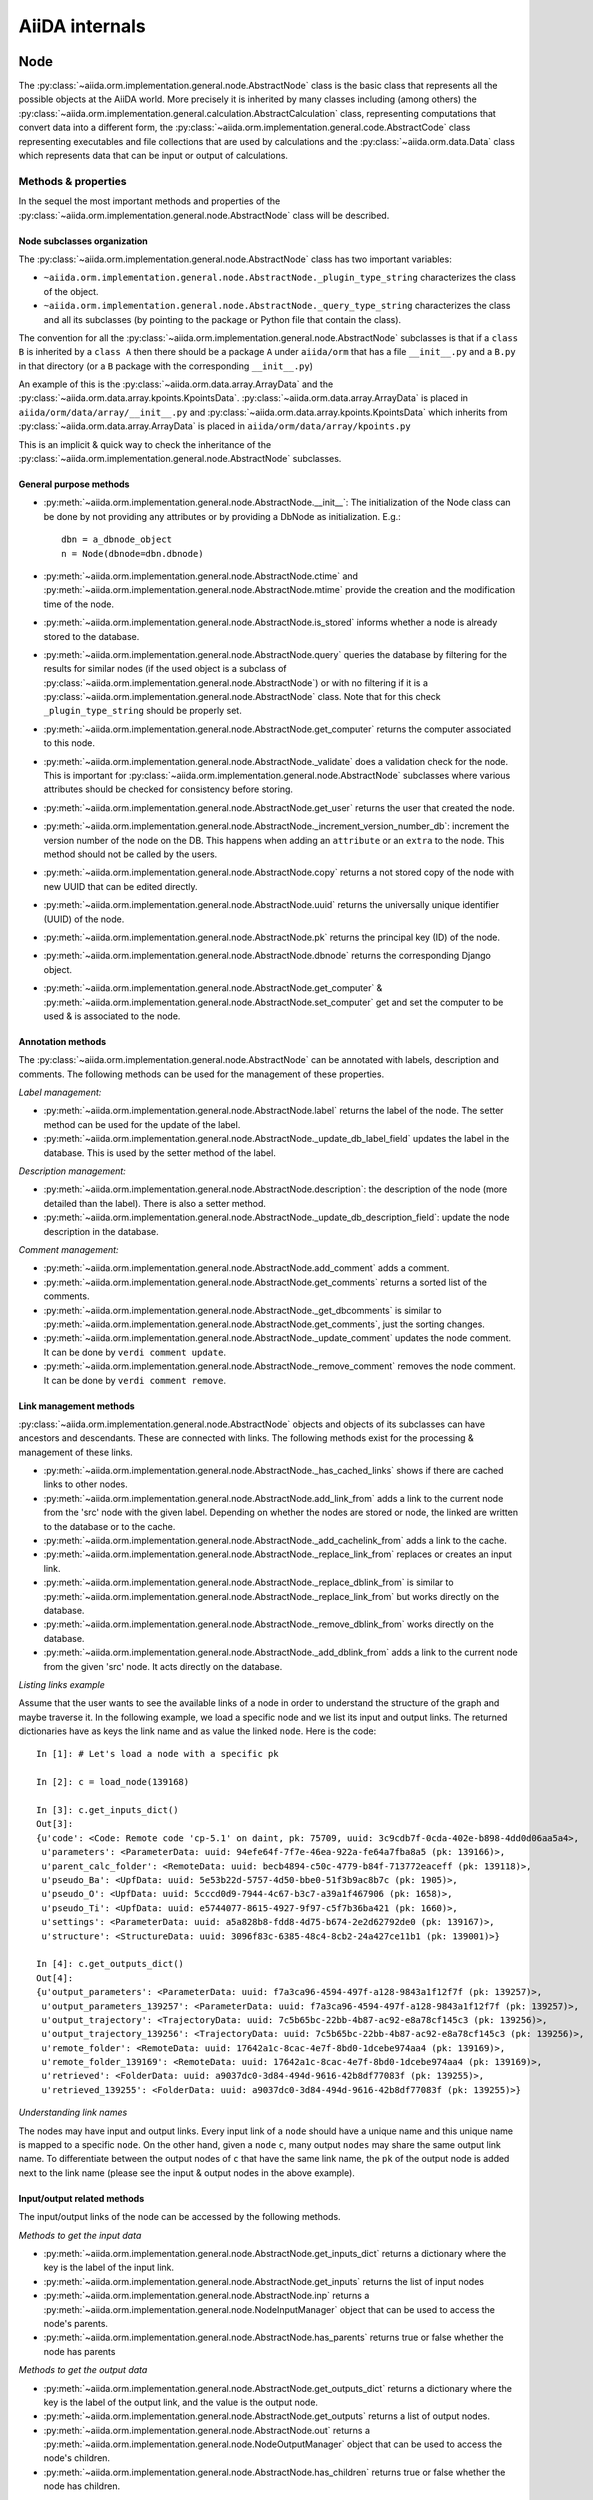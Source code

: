 ###############
AiiDA internals
###############

Node
++++

The :py:class:`~aiida.orm.implementation.general.node.AbstractNode` class is the basic class that represents all the possible objects at the AiiDA world. More precisely it is inherited by many classes including (among others) the :py:class:`~aiida.orm.implementation.general.calculation.AbstractCalculation` class, representing computations that convert data into a different form, the :py:class:`~aiida.orm.implementation.general.code.AbstractCode` class representing executables and file collections that are used by calculations and the :py:class:`~aiida.orm.data.Data` class which represents data that can be input or output of calculations.


Methods & properties
********************
In the sequel the most important methods and properties of the :py:class:`~aiida.orm.implementation.general.node.AbstractNode` class will be described.

Node subclasses organization
============================
The :py:class:`~aiida.orm.implementation.general.node.AbstractNode` class has two important variables:

* ``~aiida.orm.implementation.general.node.AbstractNode._plugin_type_string`` characterizes the class of the object.
* ``~aiida.orm.implementation.general.node.AbstractNode._query_type_string`` characterizes the class and all its subclasses (by pointing to the package or Python file that contain the class).

The convention for all the :py:class:`~aiida.orm.implementation.general.node.AbstractNode` subclasses is that if a ``class B`` is inherited by a ``class A`` then there should be a package ``A`` under ``aiida/orm`` that has a file ``__init__.py`` and a ``B.py`` in that directory (or a ``B`` package with the corresponding ``__init__.py``)

An example of this is the :py:class:`~aiida.orm.data.array.ArrayData` and the :py:class:`~aiida.orm.data.array.kpoints.KpointsData`. :py:class:`~aiida.orm.data.array.ArrayData` is placed in ``aiida/orm/data/array/__init__.py`` and :py:class:`~aiida.orm.data.array.kpoints.KpointsData` which inherits from :py:class:`~aiida.orm.data.array.ArrayData` is placed in ``aiida/orm/data/array/kpoints.py``

This is an implicit & quick way to check the inheritance of the :py:class:`~aiida.orm.implementation.general.node.AbstractNode` subclasses.

General purpose methods
=======================
- :py:meth:`~aiida.orm.implementation.general.node.AbstractNode.__init__`: The initialization of the Node class can be done by not providing any attributes or by providing a DbNode as initialization. E.g.::

    dbn = a_dbnode_object
    n = Node(dbnode=dbn.dbnode)

- :py:meth:`~aiida.orm.implementation.general.node.AbstractNode.ctime` and :py:meth:`~aiida.orm.implementation.general.node.AbstractNode.mtime` provide the creation and the modification time of the node.

- :py:meth:`~aiida.orm.implementation.general.node.AbstractNode.is_stored` informs whether a node is already stored to the database.

- :py:meth:`~aiida.orm.implementation.general.node.AbstractNode.query` queries the database by filtering for the results for similar nodes (if the used object is a subclass of :py:class:`~aiida.orm.implementation.general.node.AbstractNode`) or with no filtering if it is a :py:class:`~aiida.orm.implementation.general.node.AbstractNode` class. Note that for this check ``_plugin_type_string`` should be properly set.

- :py:meth:`~aiida.orm.implementation.general.node.AbstractNode.get_computer` returns the computer associated to this node.

- :py:meth:`~aiida.orm.implementation.general.node.AbstractNode._validate` does a validation check for the node. This is important for :py:class:`~aiida.orm.implementation.general.node.AbstractNode` subclasses where various attributes should be checked for consistency before storing.

- :py:meth:`~aiida.orm.implementation.general.node.AbstractNode.get_user` returns the user that created the node.

- :py:meth:`~aiida.orm.implementation.general.node.AbstractNode._increment_version_number_db`: increment the version number of the node on the DB. This happens when adding an ``attribute`` or an ``extra`` to the node. This method should not be called by the users.

- :py:meth:`~aiida.orm.implementation.general.node.AbstractNode.copy` returns a not stored copy of the node with new UUID that can be edited directly.

- :py:meth:`~aiida.orm.implementation.general.node.AbstractNode.uuid` returns the universally unique identifier (UUID) of the node.

- :py:meth:`~aiida.orm.implementation.general.node.AbstractNode.pk` returns the principal key (ID) of the node.

- :py:meth:`~aiida.orm.implementation.general.node.AbstractNode.dbnode` returns the corresponding Django object.

- :py:meth:`~aiida.orm.implementation.general.node.AbstractNode.get_computer` & :py:meth:`~aiida.orm.implementation.general.node.AbstractNode.set_computer` get and set the computer to be used & is associated to the node.


Annotation methods
==================
The :py:class:`~aiida.orm.implementation.general.node.AbstractNode` can be annotated with labels, description and comments. The following methods can be used for the management of these properties.

*Label management:*

- :py:meth:`~aiida.orm.implementation.general.node.AbstractNode.label` returns the label of the node. The setter method can be used for the update of the label.

- :py:meth:`~aiida.orm.implementation.general.node.AbstractNode._update_db_label_field` updates the label in the database. This is used by the setter method of the label.

*Description management:*

- :py:meth:`~aiida.orm.implementation.general.node.AbstractNode.description`: the description of the node (more detailed than the label). There is also a setter method.

- :py:meth:`~aiida.orm.implementation.general.node.AbstractNode._update_db_description_field`: update the node description in the database.

*Comment management:*

- :py:meth:`~aiida.orm.implementation.general.node.AbstractNode.add_comment` adds a comment.

- :py:meth:`~aiida.orm.implementation.general.node.AbstractNode.get_comments` returns a sorted list of the comments.

- :py:meth:`~aiida.orm.implementation.general.node.AbstractNode._get_dbcomments` is similar to :py:meth:`~aiida.orm.implementation.general.node.AbstractNode.get_comments`, just the sorting changes.

- :py:meth:`~aiida.orm.implementation.general.node.AbstractNode._update_comment` updates the node comment. It can be done by ``verdi comment update``.

- :py:meth:`~aiida.orm.implementation.general.node.AbstractNode._remove_comment` removes the node comment. It can be done by ``verdi comment remove``.



Link management methods
=======================
:py:class:`~aiida.orm.implementation.general.node.AbstractNode` objects and objects of its subclasses can have ancestors and descendants. These are connected with links. The following methods exist for the processing & management of these links.

- :py:meth:`~aiida.orm.implementation.general.node.AbstractNode._has_cached_links` shows if there are cached links to other nodes.

- :py:meth:`~aiida.orm.implementation.general.node.AbstractNode.add_link_from` adds a link to the current node from the 'src' node with the given label. Depending on whether the nodes are stored or node, the linked are written to the database or to the cache.

- :py:meth:`~aiida.orm.implementation.general.node.AbstractNode._add_cachelink_from` adds a link to the cache.

- :py:meth:`~aiida.orm.implementation.general.node.AbstractNode._replace_link_from` replaces or creates an input link.

- :py:meth:`~aiida.orm.implementation.general.node.AbstractNode._replace_dblink_from` is similar to :py:meth:`~aiida.orm.implementation.general.node.AbstractNode._replace_link_from` but works directly on the database.

- :py:meth:`~aiida.orm.implementation.general.node.AbstractNode._remove_dblink_from` works directly on the database.

- :py:meth:`~aiida.orm.implementation.general.node.AbstractNode._add_dblink_from` adds a link to the current node from the given 'src' node. It acts directly on the database.

*Listing links example*

Assume that the user wants to see the available links of a node in order to understand the structure of the graph and maybe traverse it. In the following example, we load a specific node and we list its input and output links. The returned dictionaries have as keys the link name and as value the linked ``node``. Here is the code::

	In [1]: # Let's load a node with a specific pk

	In [2]: c = load_node(139168)

	In [3]: c.get_inputs_dict()
	Out[3]:
	{u'code': <Code: Remote code 'cp-5.1' on daint, pk: 75709, uuid: 3c9cdb7f-0cda-402e-b898-4dd0d06aa5a4>,
	 u'parameters': <ParameterData: uuid: 94efe64f-7f7e-46ea-922a-fe64a7fba8a5 (pk: 139166)>,
	 u'parent_calc_folder': <RemoteData: uuid: becb4894-c50c-4779-b84f-713772eaceff (pk: 139118)>,
	 u'pseudo_Ba': <UpfData: uuid: 5e53b22d-5757-4d50-bbe0-51f3b9ac8b7c (pk: 1905)>,
	 u'pseudo_O': <UpfData: uuid: 5cccd0d9-7944-4c67-b3c7-a39a1f467906 (pk: 1658)>,
	 u'pseudo_Ti': <UpfData: uuid: e5744077-8615-4927-9f97-c5f7b36ba421 (pk: 1660)>,
	 u'settings': <ParameterData: uuid: a5a828b8-fdd8-4d75-b674-2e2d62792de0 (pk: 139167)>,
	 u'structure': <StructureData: uuid: 3096f83c-6385-48c4-8cb2-24a427ce11b1 (pk: 139001)>}

	In [4]: c.get_outputs_dict()
	Out[4]:
	{u'output_parameters': <ParameterData: uuid: f7a3ca96-4594-497f-a128-9843a1f12f7f (pk: 139257)>,
	 u'output_parameters_139257': <ParameterData: uuid: f7a3ca96-4594-497f-a128-9843a1f12f7f (pk: 139257)>,
	 u'output_trajectory': <TrajectoryData: uuid: 7c5b65bc-22bb-4b87-ac92-e8a78cf145c3 (pk: 139256)>,
	 u'output_trajectory_139256': <TrajectoryData: uuid: 7c5b65bc-22bb-4b87-ac92-e8a78cf145c3 (pk: 139256)>,
	 u'remote_folder': <RemoteData: uuid: 17642a1c-8cac-4e7f-8bd0-1dcebe974aa4 (pk: 139169)>,
	 u'remote_folder_139169': <RemoteData: uuid: 17642a1c-8cac-4e7f-8bd0-1dcebe974aa4 (pk: 139169)>,
	 u'retrieved': <FolderData: uuid: a9037dc0-3d84-494d-9616-42b8df77083f (pk: 139255)>,
	 u'retrieved_139255': <FolderData: uuid: a9037dc0-3d84-494d-9616-42b8df77083f (pk: 139255)>}


*Understanding link names*

The nodes may have input and output links. Every input link of a ``node`` should have a unique name and this unique name is mapped to a specific ``node``. On the other hand, given a ``node`` ``c``, many output ``nodes`` may share the same output link name. To differentiate between the output nodes of ``c`` that have the same link name, the ``pk`` of the output node is added next to the link name (please see the input & output nodes in the above example).


Input/output related methods
============================
The input/output links of the node can be accessed by the following methods.

*Methods to get the input data*

- :py:meth:`~aiida.orm.implementation.general.node.AbstractNode.get_inputs_dict` returns a dictionary where the key is the label of the input link.

- :py:meth:`~aiida.orm.implementation.general.node.AbstractNode.get_inputs` returns the list of input nodes

- :py:meth:`~aiida.orm.implementation.general.node.AbstractNode.inp` returns a :py:meth:`~aiida.orm.implementation.general.node.NodeInputManager` object that can be used to access the node's parents.

- :py:meth:`~aiida.orm.implementation.general.node.AbstractNode.has_parents` returns true or false whether the node has parents

*Methods to get the output data*

- :py:meth:`~aiida.orm.implementation.general.node.AbstractNode.get_outputs_dict` returns a dictionary where the key is the label of the output link, and the value is the output node.

- :py:meth:`~aiida.orm.implementation.general.node.AbstractNode.get_outputs` returns a list of output nodes.

- :py:meth:`~aiida.orm.implementation.general.node.AbstractNode.out` returns a :py:meth:`~aiida.orm.implementation.general.node.NodeOutputManager` object that can be used to access the node's children.

- :py:meth:`~aiida.orm.implementation.general.node.AbstractNode.has_children` returns true or false whether the node has children.

*Navigating in the ``node`` graph*

The user can easily use the :py:meth:`~aiida.orm.implementation.general.node.NodeInputManager` and the :py:meth:`~aiida.orm.implementation.general.node.NodeOutputManager` objects of a ``node`` (provided by the :py:meth:`~aiida.orm.implementation.general.node.AbstractNode.inp` and :py:meth:`~aiida.orm.implementation.general.node.AbstractNode.out` respectively) to traverse the ``node`` graph and access other connected ``nodes``. :py:meth:`~aiida.orm.implementation.general.node.AbstractNode.inp` will give us access to the input ``nodes`` and :py:meth:`~aiida.orm.implementation.general.node.AbstractNode.out` to the output ``nodes``. For example::

	In [1]: # Let's load a node with a specific pk

	In [2]: c = load_node(139168)

	In [3]: c
	Out[3]: <CpCalculation: uuid: 49084dcf-c708-4422-8bcf-808e4c3382c2 (pk: 139168)>

	In [4]: # Let's traverse the inputs of this node.

	In [5]: # By typing c.inp. we get all the input links

	In [6]: c.inp.
	c.inp.code                c.inp.parent_calc_folder  c.inp.pseudo_O            c.inp.settings
	c.inp.parameters          c.inp.pseudo_Ba           c.inp.pseudo_Ti           c.inp.structure

	In [7]: # We may follow any of these links to access other nodes. For example, let's follow the parent_calc_folder

	In [8]: c.inp.parent_calc_folder
	Out[8]: <RemoteData: uuid: becb4894-c50c-4779-b84f-713772eaceff (pk: 139118)>

	In [9]: # Let's assign to r the node reached by the parent_calc_folder link

	In [10]: r = c.inp.parent_calc_folder

	In [11]: r.inp.__dir__()
	Out[11]:
	['__class__',
	 '__delattr__',
	 '__dict__',
	 '__dir__',
	 '__doc__',
	 '__format__',
	 '__getattr__',
	 '__getattribute__',
	 '__getitem__',
	 '__hash__',
	 '__init__',
	 '__iter__',
	 '__module__',
	 '__new__',
	 '__reduce__',
	 '__reduce_ex__',
	 '__repr__',
	 '__setattr__',
	 '__sizeof__',
	 '__str__',
	 '__subclasshook__',
	 '__weakref__',
	 u'remote_folder']

	In [12]: r.out.
	r.out.parent_calc_folder         r.out.parent_calc_folder_139168

	In [13]: # By following the same link from node r, you will get node c

	In [14]: r.out.parent_calc_folder
	Out[14]: <CpCalculation: uuid: 49084dcf-c708-4422-8bcf-808e4c3382c2 (pk: 139168)>


Attributes related methods
==========================
Each :py:meth:`~aiida.orm.implementation.general.node.AbstractNode` object can have attributes which are properties that characterize the node. Such properties can be the energy, the atom symbols or the lattice vectors. The following methods can be used for the management of the attributes.

- :py:meth:`~aiida.orm.implementation.general.node.AbstractNode._set_attr` adds a new attribute to the node. The key of the attribute is the property name (e.g. ``energy``, ``lattice_vectors`` etc) and the value of the attribute is the value of that property.

- :py:meth:`~aiida.orm.implementation.general.node.AbstractNode._del_attr` & :py:meth:`~aiida.orm.implementation.general.node.AbstractNode._del_all_attrs` delete a specific or all attributes.

- :py:meth:`~aiida.orm.implementation.general.node.AbstractNode.get_attr` returns a specific attribute.

- :py:meth:`~aiida.orm.implementation.general.node.AbstractNode.iterattrs` returns an iterator over the attributes. The iterators returns tuples of key/value pairs.

- :py:meth:`~aiida.orm.implementation.general.node.AbstractNode.attrs` returns the keys of the attributes.


Extras related methods
======================
``Extras`` are additional information that are added to the calculations. In contrast to ``files`` and ``attributes``, ``extras`` are information added by the user (user specific).

- :py:meth:`~aiida.orm.implementation.general.node.AbstractNode.set_extra` adds an ``extra`` to the database. To add a more ``extras`` at once, :py:meth:`~aiida.orm.implementation.general.node.AbstractNode.set_extras` can be used.

- :py:meth:`~aiida.orm.implementation.general.node.AbstractNode.get_extra` and :py:meth:`~aiida.orm.implementation.general.node.AbstractNode.get_extras` return a specific ``extra`` or all the available ``extras`` respectively. :py:meth:`~aiida.orm.implementation.general.node.AbstractNode.extras` returns the keys of the ``extras``. :py:meth:`~aiida.orm.implementation.general.node.AbstractNode.iterextras` returns an iterator (returning key/value tuples) of the ``extras``.

- :py:meth:`~aiida.orm.implementation.general.node.AbstractNode.del_extra` deletes an ``extra``.


Folder management
=================
``Folder`` objects represent directories on the disk (virtual or not) where extra information for the node are stored. These folders can be temporary or permanent.

- :py:meth:`~aiida.orm.implementation.general.node.AbstractNode.folder` returns the folder associated to the ``node``.

- :py:meth:`~aiida.orm.implementation.general.node.AbstractNode.get_folder_list` returns the list of files that are in the ``path`` sub-folder of the repository folder.

- :py:meth:`~aiida.orm.implementation.general.node.AbstractNode._repository_folder` returns the permanent repository folder.

- :py:meth:`~aiida.orm.implementation.general.node.AbstractNode._get_folder_pathsubfolder` returns the ``path`` sub-folder in the repository.

- :py:meth:`~aiida.orm.implementation.general.node.AbstractNode._get_temp_folder` returns the ``node`` folder in the temporary repository.

- :py:meth:`~aiida.orm.implementation.general.node.AbstractNode.remove_path` removes a file/directory from the repository.

- :py:meth:`~aiida.orm.implementation.general.node.AbstractNode.add_path` adds a file or directory to the repository folder.

- :py:meth:`~aiida.orm.implementation.general.node.AbstractNode.get_abs_path` returns the absolute path of the repository folder.


Store & deletion
================
- :py:meth:`~aiida.orm.implementation.general.node.AbstractNode.store_all` stores all the input ``nodes``, then it stores the current ``node`` and in the end, it stores the cached input links.

- :py:meth:`~aiida.orm.implementation.general.node.AbstractNode._store_input_nodes` stores the input ``nodes``.

- :py:meth:`~aiida.orm.implementation.general.node.AbstractNode._check_are_parents_stored` checks that the parents are stored.

- :py:meth:`~aiida.orm.implementation.general.node.AbstractNode._store_cached_input_links` stores the input links that are in memory.

- :py:meth:`~aiida.orm.implementation.general.node.AbstractNode.store` method checks that the ``node`` data is valid, then check if ``node``'s parents are stored, then moves the contents of the temporary folder to the repository folder and in the end, it stores in the database the information that are in the cache. The latter happens with a database transaction. In case this transaction fails, then the data transfered to the repository folder are moved back to the temporary folder.

- :py:meth:`~aiida.orm.implementation.general.node.AbstractNode.__del__` deletes temporary folder and it should be called when an in-memory object is deleted.


DbNode
++++++

The :py:class:`~aiida.backends.djsite.db.models.DbNode` is the Django class that corresponds to the :py:class:`~aiida.orm.implementation.general.node.AbstractNode` class allowing to store and retrieve the needed information from and to the database. Other classes extending the :py:class:`~aiida.orm.implementation.general.node.AbstractNode` class, like :py:class:`~aiida.orm.data.Data`, :py:class:`~aiida.orm.implementation.general.calculation.AbstractCalculation` and :py:class:`~aiida.orm.implementation.general.code.AbstractCode` use the :py:class:`~aiida.backends.djsite.db.models.DbNode` code too to interact with the database.  The main methods are:

- :py:meth:`~aiida.backends.djsite.db.models.DbNode.get_aiida_class` which returns the corresponding AiiDA class instance.

- :py:meth:`~aiida.backends.djsite.db.models.DbNode.get_simple_name` which returns a string with the type of the class (by stripping the path before the class name).

- :py:meth:`~aiida.backends.djsite.db.models.DbNode.attributes` which returns the all the attributes of the specific node as a dictionary.

- :py:meth:`~aiida.backends.djsite.db.models.DbNode.extras` which returns all the extras of the specific node as a dictionary.



Folders
+++++++
AiiDA uses :py:class:`~aiida.common.folders.Folder` and its subclasses to add an abstraction layer between the functions and methods working directly on the file-system and AiiDA. This is particularly useful when we want to easily change between different folder options (temporary, permanent etc) and storage options (plain local directories, compressed files, remote files & directories etc).

:py:class:`~aiida.common.folders.Folder`
****************************************
This is the main class of the available ``Folder`` classes. Apart from the abstraction provided to the OS operations needed by AiiDA, one of its main features is that it can restrict all the available operations within a given folder limit. The available methods are:

- :py:meth:`~aiida.common.folders.Folder.mode_dir` and :py:meth:`~aiida.common.folders.Folder.mode_file` return the mode with which folders and files should be writable.
- :py:meth:`~aiida.common.folders.Folder.get_subfolder` returns the subfolder matching the given name

- :py:meth:`~aiida.common.folders.Folder.get_content_list` returns the contents matching a pattern.

- :py:meth:`~aiida.common.folders.Folder.insert_path` adds a file/folder to a specific location and :py:meth:`~aiida.common.folders.Folder.remove_path` removes a file/folder

- :py:meth:`~aiida.common.folders.Folder.get_abs_path` returns the absolute path of a file/folder under a given folder and :py:meth:`~aiida.common.folders.Folder.abspath` returns the absolute path of the folder.

- :py:meth:`~aiida.common.folders.Folder.create_symlink` creates a symlink pointing the given location inside the ``folder``.

- :py:meth:`~aiida.common.folders.Folder.create_file_from_filelike` creates a file from the given contents.

- :py:meth:`~aiida.common.folders.Folder.open` opens a file in the ``folder``.

- :py:meth:`~aiida.common.folders.Folder.folder_limit` returns the limit under which the creation of files/folders is restrained.

- :py:meth:`~aiida.common.folders.Folder.exists` returns true or false depending whether a folder exists or not.

- :py:meth:`~aiida.common.folders.Folder.isfile` and py:meth:`~aiida.common.folders.Folder.isdir` return true or false depending on the existence of the given file/folder.

- :py:meth:`~aiida.common.folders.Folder.create` creates the ``folder``, :py:meth:`~aiida.common.folders.Folder.erase` deletes the ``folder`` and :py:meth:`~aiida.common.folders.Folder.replace_with_folder` copies/moves a given folder.

:py:class:`~aiida.common.folders.RepositoryFolder`
**************************************************
Objects of this class correspond to the repository folders. The :py:class:`~aiida.common.folders.RepositoryFolder` specific methods are:

- :py:meth:`~aiida.common.folders.RepositoryFolder.__init__` initializes the object with the necessary folder names and limits.

- :py:meth:`~aiida.common.folders.RepositoryFolder.get_topdir` returns the top directory.

- :py:meth:`~aiida.common.folders.RepositoryFolder.section` returns the section to which the ``folder`` belongs. This can be for the moment a ``workflow`` or ``node``.

- :py:meth:`~aiida.common.folders.RepositoryFolder.subfolder` returns the subfolder within the section/uuid folder.

- :py:meth:`~aiida.common.folders.RepositoryFolder.uuid` the UUID of the corresponding ``node`` or ``workflow``.


:py:class:`~aiida.common.folders.SandboxFolder`
***********************************************
:py:class:`~aiida.common.folders.SandboxFolder` objects correspond to temporary ("sandbox") folders. The main methods are:

- :py:meth:`~aiida.common.folders.SandboxFolder.__init__` creates a new temporary folder

- :py:meth:`~aiida.common.folders.SandboxFolder.__exit__` destroys the folder on exit.






